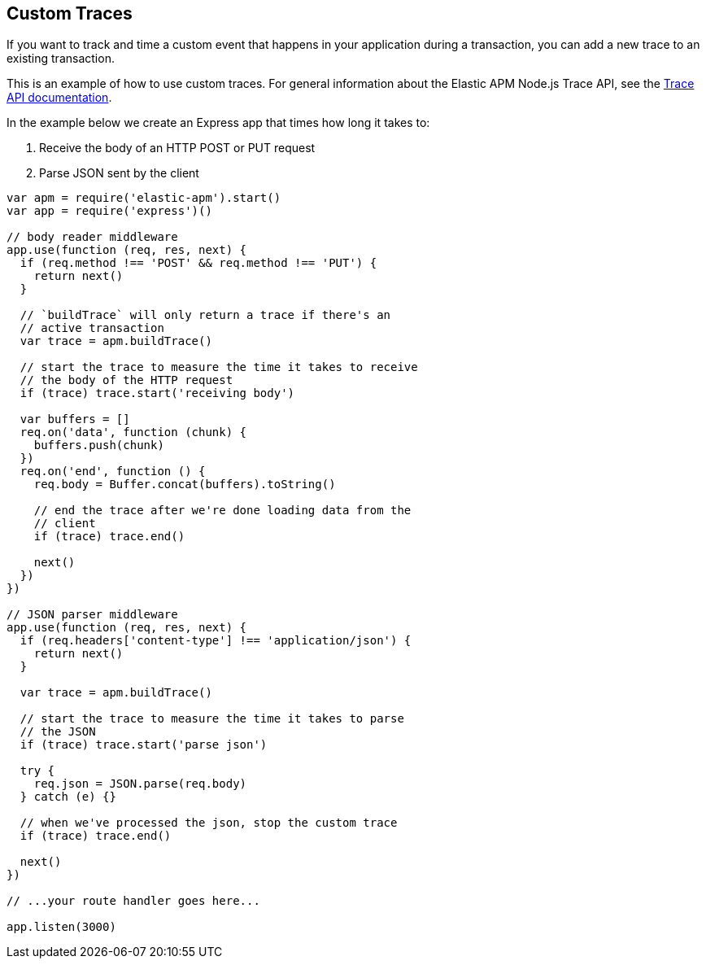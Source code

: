 [[custom-traces]]
== Custom Traces

If you want to track and time a custom event that happens in your application during a transaction,
you can add a new trace to an existing transaction.

This is an example of how to use custom traces.
For general information about the Elastic APM Node.js Trace API,
see the <<trace-api,Trace API documentation>>.

In the example below we create an Express app that times how long it takes to:

1. Receive the body of an HTTP POST or PUT request
2. Parse JSON sent by the client

[source,js]
----
var apm = require('elastic-apm').start()
var app = require('express')()

// body reader middleware
app.use(function (req, res, next) {
  if (req.method !== 'POST' && req.method !== 'PUT') {
    return next()
  }

  // `buildTrace` will only return a trace if there's an
  // active transaction
  var trace = apm.buildTrace()

  // start the trace to measure the time it takes to receive
  // the body of the HTTP request
  if (trace) trace.start('receiving body')

  var buffers = []
  req.on('data', function (chunk) {
    buffers.push(chunk)
  })
  req.on('end', function () {
    req.body = Buffer.concat(buffers).toString()

    // end the trace after we're done loading data from the
    // client
    if (trace) trace.end()

    next()
  })
})

// JSON parser middleware
app.use(function (req, res, next) {
  if (req.headers['content-type'] !== 'application/json') {
    return next()
  }

  var trace = apm.buildTrace()

  // start the trace to measure the time it takes to parse
  // the JSON
  if (trace) trace.start('parse json')

  try {
    req.json = JSON.parse(req.body)
  } catch (e) {}

  // when we've processed the json, stop the custom trace
  if (trace) trace.end()

  next()
})

// ...your route handler goes here...

app.listen(3000)
----
